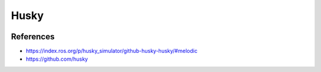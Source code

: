 Husky
=====

.. image:: robot.png


References
----------

* https://index.ros.org/p/husky_simulator/github-husky-husky/#melodic
* https://github.com/husky
